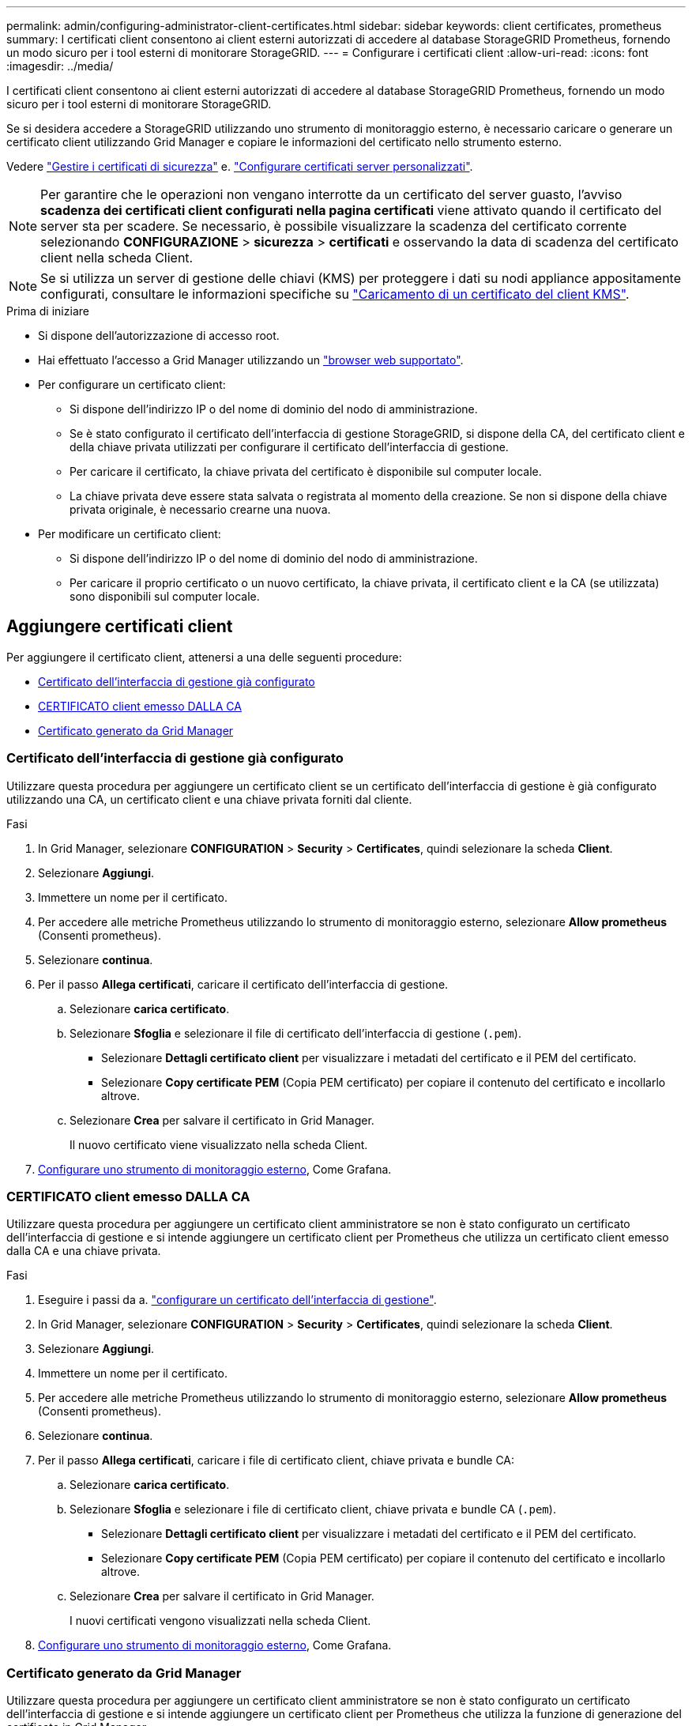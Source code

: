 ---
permalink: admin/configuring-administrator-client-certificates.html 
sidebar: sidebar 
keywords: client certificates, prometheus 
summary: I certificati client consentono ai client esterni autorizzati di accedere al database StorageGRID Prometheus, fornendo un modo sicuro per i tool esterni di monitorare StorageGRID. 
---
= Configurare i certificati client
:allow-uri-read: 
:icons: font
:imagesdir: ../media/


[role="lead"]
I certificati client consentono ai client esterni autorizzati di accedere al database StorageGRID Prometheus, fornendo un modo sicuro per i tool esterni di monitorare StorageGRID.

Se si desidera accedere a StorageGRID utilizzando uno strumento di monitoraggio esterno, è necessario caricare o generare un certificato client utilizzando Grid Manager e copiare le informazioni del certificato nello strumento esterno.

Vedere link:using-storagegrid-security-certificates.html["Gestire i certificati di sicurezza"] e. link:configuring-custom-server-certificate-for-grid-manager-tenant-manager.html["Configurare certificati server personalizzati"].


NOTE: Per garantire che le operazioni non vengano interrotte da un certificato del server guasto, l'avviso *scadenza dei certificati client configurati nella pagina certificati* viene attivato quando il certificato del server sta per scadere. Se necessario, è possibile visualizzare la scadenza del certificato corrente selezionando *CONFIGURAZIONE* > *sicurezza* > *certificati* e osservando la data di scadenza del certificato client nella scheda Client.


NOTE: Se si utilizza un server di gestione delle chiavi (KMS) per proteggere i dati su nodi appliance appositamente configurati, consultare le informazioni specifiche su link:kms-adding.html["Caricamento di un certificato del client KMS"].

.Prima di iniziare
* Si dispone dell'autorizzazione di accesso root.
* Hai effettuato l'accesso a Grid Manager utilizzando un link:../admin/web-browser-requirements.html["browser web supportato"].
* Per configurare un certificato client:
+
** Si dispone dell'indirizzo IP o del nome di dominio del nodo di amministrazione.
** Se è stato configurato il certificato dell'interfaccia di gestione StorageGRID, si dispone della CA, del certificato client e della chiave privata utilizzati per configurare il certificato dell'interfaccia di gestione.
** Per caricare il certificato, la chiave privata del certificato è disponibile sul computer locale.
** La chiave privata deve essere stata salvata o registrata al momento della creazione. Se non si dispone della chiave privata originale, è necessario crearne una nuova.


* Per modificare un certificato client:
+
** Si dispone dell'indirizzo IP o del nome di dominio del nodo di amministrazione.
** Per caricare il proprio certificato o un nuovo certificato, la chiave privata, il certificato client e la CA (se utilizzata) sono disponibili sul computer locale.






== Aggiungere certificati client

Per aggiungere il certificato client, attenersi a una delle seguenti procedure:

* <<Certificato dell'interfaccia di gestione già configurato>>
* <<CERTIFICATO client emesso DALLA CA>>
* <<Certificato generato da Grid Manager>>




=== Certificato dell'interfaccia di gestione già configurato

Utilizzare questa procedura per aggiungere un certificato client se un certificato dell'interfaccia di gestione è già configurato utilizzando una CA, un certificato client e una chiave privata forniti dal cliente.

.Fasi
. In Grid Manager, selezionare *CONFIGURATION* > *Security* > *Certificates*, quindi selezionare la scheda *Client*.
. Selezionare *Aggiungi*.
. Immettere un nome per il certificato.
. Per accedere alle metriche Prometheus utilizzando lo strumento di monitoraggio esterno, selezionare *Allow prometheus* (Consenti prometheus).
. Selezionare *continua*.
. Per il passo *Allega certificati*, caricare il certificato dell'interfaccia di gestione.
+
.. Selezionare *carica certificato*.
.. Selezionare *Sfoglia* e selezionare il file di certificato dell'interfaccia di gestione (`.pem`).
+
*** Selezionare *Dettagli certificato client* per visualizzare i metadati del certificato e il PEM del certificato.
*** Selezionare *Copy certificate PEM* (Copia PEM certificato) per copiare il contenuto del certificato e incollarlo altrove.


.. Selezionare *Crea* per salvare il certificato in Grid Manager.
+
Il nuovo certificato viene visualizzato nella scheda Client.



. <<configure-external-monitoring-tool,Configurare uno strumento di monitoraggio esterno>>, Come Grafana.




=== CERTIFICATO client emesso DALLA CA

Utilizzare questa procedura per aggiungere un certificato client amministratore se non è stato configurato un certificato dell'interfaccia di gestione e si intende aggiungere un certificato client per Prometheus che utilizza un certificato client emesso dalla CA e una chiave privata.

.Fasi
. Eseguire i passi da a. link:configuring-custom-server-certificate-for-grid-manager-tenant-manager.html["configurare un certificato dell'interfaccia di gestione"].
. In Grid Manager, selezionare *CONFIGURATION* > *Security* > *Certificates*, quindi selezionare la scheda *Client*.
. Selezionare *Aggiungi*.
. Immettere un nome per il certificato.
. Per accedere alle metriche Prometheus utilizzando lo strumento di monitoraggio esterno, selezionare *Allow prometheus* (Consenti prometheus).
. Selezionare *continua*.
. Per il passo *Allega certificati*, caricare i file di certificato client, chiave privata e bundle CA:
+
.. Selezionare *carica certificato*.
.. Selezionare *Sfoglia* e selezionare i file di certificato client, chiave privata e bundle CA (`.pem`).
+
*** Selezionare *Dettagli certificato client* per visualizzare i metadati del certificato e il PEM del certificato.
*** Selezionare *Copy certificate PEM* (Copia PEM certificato) per copiare il contenuto del certificato e incollarlo altrove.


.. Selezionare *Crea* per salvare il certificato in Grid Manager.
+
I nuovi certificati vengono visualizzati nella scheda Client.



. <<configure-external-monitoring-tool,Configurare uno strumento di monitoraggio esterno>>, Come Grafana.




=== Certificato generato da Grid Manager

Utilizzare questa procedura per aggiungere un certificato client amministratore se non è stato configurato un certificato dell'interfaccia di gestione e si intende aggiungere un certificato client per Prometheus che utilizza la funzione di generazione del certificato in Grid Manager.

.Fasi
. In Grid Manager, selezionare *CONFIGURATION* > *Security* > *Certificates*, quindi selezionare la scheda *Client*.
. Selezionare *Aggiungi*.
. Immettere un nome per il certificato.
. Per accedere alle metriche Prometheus utilizzando lo strumento di monitoraggio esterno, selezionare *Allow prometheus* (Consenti prometheus).
. Selezionare *continua*.
. Per il passo *Allega certificati*, selezionare *genera certificato*.
. Specificare le informazioni del certificato:
+
** *Oggetto* (opzionale): Nome distinto (DN) o oggetto X.509 del proprietario del certificato.
** *Giorni validi*: Il numero di giorni in cui il certificato generato è valido, a partire dal momento in cui viene generato.
** *Add key usage Extensions* (Aggiungi estensioni utilizzo chiave): Se selezionata (impostazione predefinita e consigliata), l'utilizzo della chiave e le estensioni estese dell'utilizzo della chiave vengono aggiunte al certificato generato.
+
Queste estensioni definiscono lo scopo della chiave contenuta nel certificato.

+

NOTE: Lasciare questa casella di controllo selezionata a meno che non si verifichino problemi di connessione con client meno recenti quando i certificati includono queste estensioni.



. Selezionare *generate*.
. [[client_cert_details]] selezionare *Dettagli certificato client* per visualizzare i metadati del certificato e il PEM del certificato.
+

TIP: Non sarà possibile visualizzare la chiave privata del certificato dopo aver chiuso la finestra di dialogo. Copiare o scaricare la chiave in un luogo sicuro.

+
** Selezionare *Copy certificate PEM* (Copia PEM certificato) per copiare il contenuto del certificato e incollarlo altrove.
** Selezionare *Download certificate* (Scarica certificato) per salvare il file del certificato.
+
Specificare il nome del file del certificato e la posizione di download. Salvare il file con l'estensione `.pem`.

+
Ad esempio: `storagegrid_certificate.pem`

** Selezionare *Copy private key* (Copia chiave privata) per copiare la chiave privata del certificato e incollarla altrove.
** Selezionare *Download private key* (Scarica chiave privata) per salvare la chiave privata come file.
+
Specificare il nome del file della chiave privata e la posizione di download.



. Selezionare *Crea* per salvare il certificato in Grid Manager.
+
Il nuovo certificato viene visualizzato nella scheda Client.

. In Grid Manager, selezionare *CONFIGURATION* > *Security* > *Certificates*, quindi selezionare la scheda *Global*.
. Selezionare *certificato interfaccia di gestione*.
. Selezionare *Usa certificato personalizzato*.
. Caricare i file certificate.pem e private_key.pem da <<client_cert_details,dettagli del certificato del client>> fase. Non è necessario caricare il bundle CA.
+
.. Selezionare *carica certificato*, quindi selezionare *continua*.
.. Caricare ciascun file di certificato (`.pem`).
.. Selezionare *Save* (Salva) per salvare il certificato in Grid Manager.
+
Il nuovo certificato viene visualizzato nella pagina Management Interface certificate (certificato interfaccia di gestione).



. <<configure-external-monitoring-tool,Configurare uno strumento di monitoraggio esterno>>, Come Grafana.




=== [[configure-external-monitoring-tool]]Configura uno strumento di monitoraggio esterno

.Fasi
. Configurare le seguenti impostazioni sullo strumento di monitoraggio esterno, ad esempio Grafana.
+
.. *Nome*: Immettere un nome per la connessione.
+
StorageGRID non richiede queste informazioni, ma è necessario fornire un nome per verificare la connessione.

.. *URL*: Immettere il nome di dominio o l'indirizzo IP per il nodo di amministrazione. Specificare HTTPS e la porta 9091.
+
Ad esempio: `+https://admin-node.example.com:9091+`

.. Abilitare *TLS Client Auth* e *con CA Certate*.
.. In TLS/SSL Auth Details (Dettagli autorizzazione TLS/SSL), copiare e incollare: +
+
*** Il certificato CA dell'interfaccia di gestione a **CA Cert**
*** Il certificato del client a **Client Cert**
*** La chiave privata per **chiave client**


.. *ServerName*: Immettere il nome di dominio del nodo di amministrazione.
+
Il nome server deve corrispondere al nome di dominio così come appare nel certificato dell'interfaccia di gestione.



. Salvare e verificare il certificato e la chiave privata copiati da StorageGRID o da un file locale.
+
Ora puoi accedere alle metriche Prometheus da StorageGRID con il tuo tool di monitoraggio esterno.

+
Per informazioni sulle metriche, vedere link:../monitor/index.html["Istruzioni per il monitoraggio di StorageGRID"].





== Modificare i certificati client

È possibile modificare un certificato client amministratore per modificarne il nome, abilitare o disabilitare l'accesso Prometheus o caricare un nuovo certificato quando quello corrente è scaduto.

.Fasi
. Selezionare *CONFIGURATION* > *Security* > *Certificates*, quindi selezionare la scheda *Client*.
+
Le date di scadenza del certificato e le autorizzazioni di accesso Prometheus sono elencate nella tabella. Se un certificato scade presto o è già scaduto, viene visualizzato un messaggio nella tabella e viene attivato un avviso.

. Selezionare il certificato che si desidera modificare.
. Selezionare *Modifica*, quindi selezionare *Modifica nome e permesso*
. Immettere un nome per il certificato.
. Per accedere alle metriche Prometheus utilizzando lo strumento di monitoraggio esterno, selezionare *Allow prometheus* (Consenti prometheus).
. Selezionare *continua* per salvare il certificato in Grid Manager.
+
Il certificato aggiornato viene visualizzato nella scheda Client.





== Allegare un nuovo certificato client

È possibile caricare un nuovo certificato una volta scaduto il certificato corrente.

.Fasi
. Selezionare *CONFIGURATION* > *Security* > *Certificates*, quindi selezionare la scheda *Client*.
+
Le date di scadenza del certificato e le autorizzazioni di accesso Prometheus sono elencate nella tabella. Se un certificato scade presto o è già scaduto, viene visualizzato un messaggio nella tabella e viene attivato un avviso.

. Selezionare il certificato che si desidera modificare.
. Selezionare *Edit* (Modifica), quindi un'opzione di modifica.
+
[role="tabbed-block"]
====
.Carica certificato
--
Copiare il testo del certificato per incollarlo altrove.

.. Selezionare *carica certificato*, quindi selezionare *continua*.
.. Caricare il nome del certificato client (`.pem`).
+
Selezionare *Dettagli certificato client* per visualizzare i metadati del certificato e il PEM del certificato.

+
*** Selezionare *Download certificate* (Scarica certificato) per salvare il file del certificato.
+
Specificare il nome del file del certificato e la posizione di download. Salvare il file con l'estensione `.pem`.

+
Ad esempio: `storagegrid_certificate.pem`

*** Selezionare *Copy certificate PEM* (Copia PEM certificato) per copiare il contenuto del certificato e incollarlo altrove.


.. Selezionare *Crea* per salvare il certificato in Grid Manager.
+
Il certificato aggiornato viene visualizzato nella scheda Client.



--
.Generare un certificato
--
Generare il testo del certificato da incollare altrove.

.. Selezionare *genera certificato*.
.. Specificare le informazioni del certificato:
+
*** *Oggetto* (opzionale): Nome distinto (DN) o oggetto X.509 del proprietario del certificato.
*** *Giorni validi*: Il numero di giorni in cui il certificato generato è valido, a partire dal momento in cui viene generato.
*** *Add key usage Extensions* (Aggiungi estensioni utilizzo chiave): Se selezionata (impostazione predefinita e consigliata), l'utilizzo della chiave e le estensioni estese dell'utilizzo della chiave vengono aggiunte al certificato generato.
+
Queste estensioni definiscono lo scopo della chiave contenuta nel certificato.

+

NOTE: Lasciare questa casella di controllo selezionata a meno che non si verifichino problemi di connessione con client meno recenti quando i certificati includono queste estensioni.



.. Selezionare *generate*.
.. Selezionare *Dettagli certificato client* per visualizzare i metadati del certificato e il PEM del certificato.
+

TIP: Non sarà possibile visualizzare la chiave privata del certificato dopo aver chiuso la finestra di dialogo. Copiare o scaricare la chiave in un luogo sicuro.

+
*** Selezionare *Copy certificate PEM* (Copia PEM certificato) per copiare il contenuto del certificato e incollarlo altrove.
*** Selezionare *Download certificate* (Scarica certificato) per salvare il file del certificato.
+
Specificare il nome del file del certificato e la posizione di download. Salvare il file con l'estensione `.pem`.

+
Ad esempio: `storagegrid_certificate.pem`

*** Selezionare *Copy private key* (Copia chiave privata) per copiare la chiave privata del certificato e incollarla altrove.
*** Selezionare *Download private key* (Scarica chiave privata) per salvare la chiave privata come file.
+
Specificare il nome del file della chiave privata e la posizione di download.



.. Selezionare *Crea* per salvare il certificato in Grid Manager.
+
Il nuovo certificato viene visualizzato nella scheda Client.



--
====




== Scaricare o copiare i certificati client

È possibile scaricare o copiare un certificato client da utilizzare altrove.

.Fasi
. Selezionare *CONFIGURATION* > *Security* > *Certificates*, quindi selezionare la scheda *Client*.
. Selezionare il certificato che si desidera copiare o scaricare.
. Scaricare o copiare il certificato.
+
[role="tabbed-block"]
====
.Scaricare il file del certificato
--
Scarica il certificato `.pem` file.

.. Selezionare *Scarica certificato*.
.. Specificare il nome del file del certificato e la posizione di download. Salvare il file con l'estensione `.pem`.
+
Ad esempio: `storagegrid_certificate.pem`



--
.Copia certificato
--
Copiare il testo del certificato per incollarlo altrove.

.. Selezionare *Copy certificate PEM* (Copia certificato PEM).
.. Incollare il certificato copiato in un editor di testo.
.. Salvare il file di testo con l'estensione `.pem`.
+
Ad esempio: `storagegrid_certificate.pem`



--
====




== Rimuovere i certificati client

Se non è più necessario un certificato client amministratore, è possibile rimuoverlo.

.Fasi
. Selezionare *CONFIGURATION* > *Security* > *Certificates*, quindi selezionare la scheda *Client*.
. Selezionare il certificato che si desidera rimuovere.
. Selezionare *Delete* (Elimina), quindi confermare.



NOTE: Per rimuovere fino a 10 certificati, selezionare ciascun certificato da rimuovere nella scheda Client, quindi selezionare *azioni* > *Elimina*.

Dopo la rimozione di un certificato, i client che hanno utilizzato il certificato devono specificare un nuovo certificato client per accedere al database StorageGRID Prometheus.
